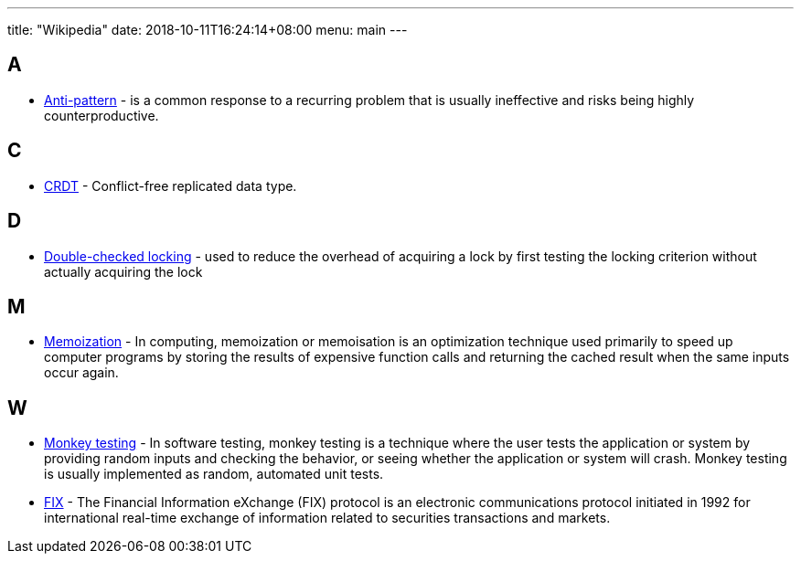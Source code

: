 ---
title: "Wikipedia"
date: 2018-10-11T16:24:14+08:00
menu: main
---

## A

- https://en.wikipedia.org/wiki/Anti-pattern[Anti-pattern] - is a common response to a recurring problem that is usually ineffective and risks being highly counterproductive.

## C

- https://en.wikipedia.org/wiki/Conflict-free_replicated_data_type[CRDT] - Conflict-free replicated data type.

## D

- https://en.wikipedia.org/wiki/Double-checked_locking[Double-checked locking] - used to reduce the overhead of acquiring a lock by first testing the locking criterion without actually acquiring the lock

## M

- https://en.wikipedia.org/wiki/Memoization[Memoization] - In computing, memoization or memoisation is an optimization technique used primarily to speed up computer programs by storing the results of expensive function calls and returning the cached result when the same inputs occur again.

## W

- https://en.wikipedia.org/wiki/Monkey_testing[Monkey testing] - In software testing, monkey testing is a technique where the user tests the application or system by providing random inputs and checking the behavior, or seeing whether the application or system will crash. Monkey testing is usually implemented as random, automated unit tests.
- https://en.wikipedia.org/wiki/Financial_Information_eXchange[FIX] - The Financial Information eXchange (FIX) protocol is an electronic communications protocol initiated in 1992 for international real-time exchange of information related to securities transactions and markets.